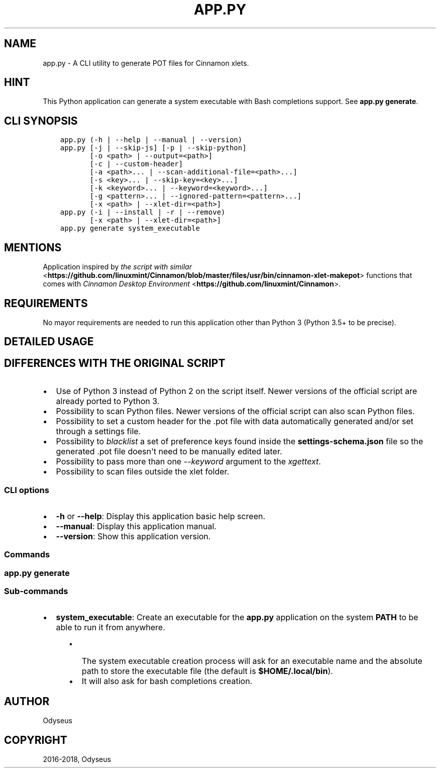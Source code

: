 .\" Man page generated from reStructuredText.
.
.TH "APP.PY" "1" "Nov 24, 2018" "" "Make Cinnamon Xlet POT"
.SH NAME
app.py \- A CLI utility to generate POT files for Cinnamon xlets.
.
.nr rst2man-indent-level 0
.
.de1 rstReportMargin
\\$1 \\n[an-margin]
level \\n[rst2man-indent-level]
level margin: \\n[rst2man-indent\\n[rst2man-indent-level]]
-
\\n[rst2man-indent0]
\\n[rst2man-indent1]
\\n[rst2man-indent2]
..
.de1 INDENT
.\" .rstReportMargin pre:
. RS \\$1
. nr rst2man-indent\\n[rst2man-indent-level] \\n[an-margin]
. nr rst2man-indent-level +1
.\" .rstReportMargin post:
..
.de UNINDENT
. RE
.\" indent \\n[an-margin]
.\" old: \\n[rst2man-indent\\n[rst2man-indent-level]]
.nr rst2man-indent-level -1
.\" new: \\n[rst2man-indent\\n[rst2man-indent-level]]
.in \\n[rst2man-indent\\n[rst2man-indent-level]]u
..
.SH HINT
.sp
This Python application can generate a system executable with Bash completions support. See \fBapp.py generate\fP\&.
.SH CLI SYNOPSIS
.INDENT 0.0
.INDENT 3.5
.sp
.nf
.ft C

app.py (\-h | \-\-help | \-\-manual | \-\-version)
app.py [\-j | \-\-skip\-js] [\-p | \-\-skip\-python]
       [\-o <path> | \-\-output=<path>]
       [\-c | \-\-custom\-header]
       [\-a <path>... | \-\-scan\-additional\-file=<path>...]
       [\-s <key>... | \-\-skip\-key=<key>...]
       [\-k <keyword>... | \-\-keyword=<keyword>...]
       [\-g <pattern>... | \-\-ignored\-pattern=<pattern>...]
       [\-x <path> | \-\-xlet\-dir=<path>]
app.py (\-i | \-\-install | \-r | \-\-remove)
       [\-x <path> | \-\-xlet\-dir=<path>]
app.py generate system_executable

.ft P
.fi
.UNINDENT
.UNINDENT
.SH MENTIONS
.sp
Application inspired by \fI\%the script with similar\fP <\fBhttps://github.com/linuxmint/Cinnamon/blob/master/files/usr/bin/cinnamon-xlet-makepot\fP> functions that comes with \fI\%Cinnamon Desktop Environment\fP <\fBhttps://github.com/linuxmint/Cinnamon\fP>\&.
.SH REQUIREMENTS
.sp
No mayor requirements are needed to run this application other than Python 3 (Python 3.5+ to be precise).
.SH DETAILED USAGE
.SH DIFFERENCES WITH THE ORIGINAL SCRIPT
.INDENT 0.0
.IP \(bu 2
Use of Python 3 instead of Python 2 on the script itself. Newer versions of the official script are already ported to Python 3.
.IP \(bu 2
Possibility to scan Python files. Newer versions of the official script can also scan Python files.
.IP \(bu 2
Possibility to set a custom header for the .pot file with data automatically generated and/or set through a settings file.
.IP \(bu 2
Possibility to \fIblacklist\fP a set of preference keys found inside the \fBsettings\-schema.json\fP file so the generated .pot file doesn\(aqt need to be manually edited later.
.IP \(bu 2
Possibility to pass more than one \fI\-\-keyword\fP argument to the \fIxgettext\fP\&.
.IP \(bu 2
Possibility to scan files outside the xlet folder.
.UNINDENT
.SS CLI options
.INDENT 0.0
.IP \(bu 2
\fB\-h\fP or \fB\-\-help\fP: Display this application basic help screen.
.IP \(bu 2
\fB\-\-manual\fP: Display this application manual.
.IP \(bu 2
\fB\-\-version\fP: Show this application version.
.UNINDENT
.SS Commands
.SS app.py generate
.SS Sub\-commands
.INDENT 0.0
.IP \(bu 2
\fBsystem_executable\fP: Create an executable for the \fBapp.py\fP application on the system \fBPATH\fP to be able to run it from anywhere.
.INDENT 2.0
.INDENT 3.5
.INDENT 0.0
.IP \(bu 2
The system executable creation process will ask for an executable name and the absolute path to store the executable file (the default is \fB$HOME/.local/bin\fP).
.IP \(bu 2
It will also ask for bash completions creation.
.UNINDENT
.UNINDENT
.UNINDENT
.UNINDENT
.SH AUTHOR
Odyseus
.SH COPYRIGHT
2016-2018, Odyseus
.\" Generated by docutils manpage writer.
.
